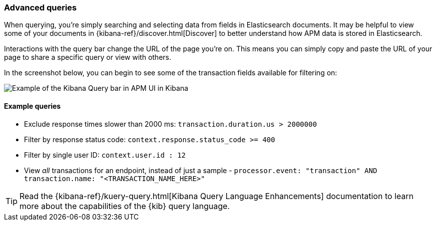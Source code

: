 [[advanced-queries]]
=== Advanced queries

When querying, you're simply searching and selecting data from fields in Elasticsearch documents.
It may be helpful to view some of your documents in {kibana-ref}/discover.html[Discover] to better understand how APM data is stored in Elasticsearch. 

Interactions with the query bar change the URL of the page you're on.
This means you can simply copy and paste the URL of your page to share a specific query or view with others.

In the screenshot below, you can begin to see some of the transaction fields available for filtering on:  

[role="screenshot"]
image::apm/images/apm-query-bar.png[Example of the Kibana Query bar in APM UI in Kibana]

[float]
==== Example queries

* Exclude response times slower than 2000 ms: `transaction.duration.us > 2000000`
* Filter by response status code: `context.response.status_code >= 400`
* Filter by single user ID: `context.user.id : 12`
* View _all_ transactions for an endpoint, instead of just a sample - `processor.event: "transaction" AND transaction.name: "<TRANSACTION_NAME_HERE>"`

TIP: Read the {kibana-ref}/kuery-query.html[Kibana Query Language Enhancements] documentation to learn more about the capabilities of the {kib} query language.
